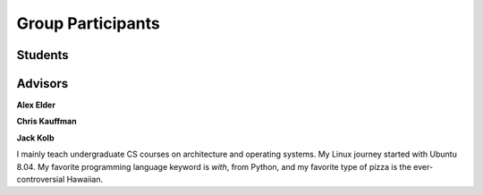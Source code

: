 Group Participants
==================

Students
--------

Advisors
--------

**Alex Elder**

**Chris Kauffman**

**Jack Kolb**

I mainly teach undergraduate CS courses on architecture and operating systems.
My Linux journey started with Ubuntu 8.04. My favorite programming language
keyword is `with`, from Python, and my favorite type of pizza is the
ever-controversial Hawaiian.
